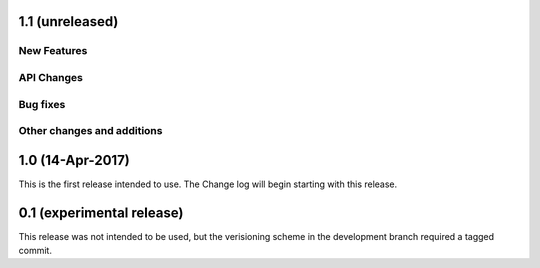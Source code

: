 1.1 (unreleased)
----------------

New Features
^^^^^^^^^^^^

API Changes
^^^^^^^^^^^

Bug fixes
^^^^^^^^^

Other changes and additions
^^^^^^^^^^^^^^^^^^^^^^^^^^^

1.0 (14-Apr-2017)
-----------------
This is the first release intended to use. The Change log will begin starting with this release.

0.1 (experimental release)
--------------------------
This release was not intended to be used, but the verisioning scheme in the development branch required a tagged commit.
